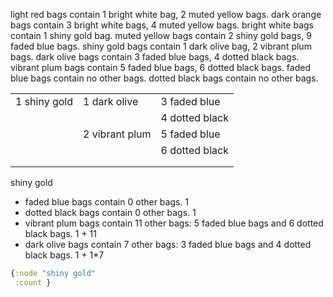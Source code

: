 


light red bags contain 1 bright white bag, 2 muted yellow bags.
dark orange bags contain 3 bright white bags, 4 muted yellow bags.
bright white bags contain 1 shiny gold bag.
muted yellow bags contain 2 shiny gold bags, 9 faded blue bags.
shiny gold bags contain 1 dark olive bag, 2 vibrant plum bags.
dark olive bags contain 3 faded blue bags, 4 dotted black bags.
vibrant plum bags contain 5 faded blue bags, 6 dotted black bags.
faded blue bags contain no other bags.
dotted black bags contain no other bags.




| 1 shiny gold | 1 dark olive   | 3 faded blue   |
|              |                | 4 dotted black |
|              | 2 vibrant plum | 5 faded blue   |
|              |                | 6 dotted black |
|              |                |                |
|              |                |                |






shiny gold
- faded blue bags contain 0 other bags.                                                           1
- dotted black bags contain 0 other bags.                                                         1
- vibrant plum bags contain 11 other bags: 5 faded blue bags and 6 dotted black bags.             1 + 11
- dark olive bags contain 7 other bags: 3 faded blue bags and 4 dotted black bags.                1 + 1*7




#+BEGIN_SRC clojure :results output code
  {:node "shiny gold"
   :count }
#+END_SRC


#+BEGIN_SRC clojure :results output code

#+END_SRC
